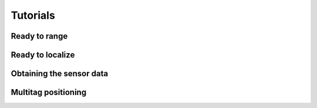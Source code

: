 Tutorials
=========

Ready to range
--------------


Ready to localize
-----------------


Obtaining the sensor data
-------------------------


Multitag positioning
--------------------